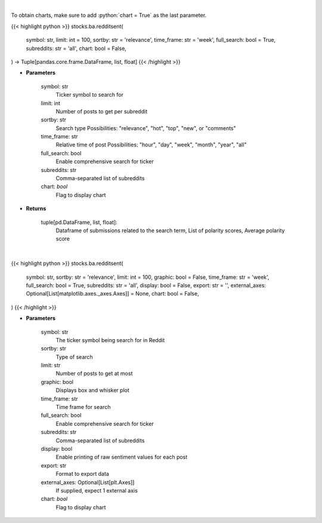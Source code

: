 .. role:: python(code)
    :language: python
    :class: highlight

|

To obtain charts, make sure to add :python:`chart = True` as the last parameter.

.. raw:: html

    <h3>
    > Getting data
    </h3>

{{< highlight python >}}
stocks.ba.redditsent(
    symbol: str,
    limit: int = 100,
    sortby: str = 'relevance',
    time_frame: str = 'week',
    full_search: bool = True,
    subreddits: str = 'all',
    chart: bool = False,
) -> Tuple[pandas.core.frame.DataFrame, list, float]
{{< /highlight >}}

.. raw:: html

    <p>
    Finds posts related to a specific search term in Reddit
    </p>

* **Parameters**

    symbol: str
        Ticker symbol to search for
    limit: int
        Number of posts to get per subreddit
    sortby: str
        Search type
        Possibilities: "relevance", "hot", "top", "new", or "comments"
    time_frame: str
        Relative time of post
        Possibilities: "hour", "day", "week", "month", "year", "all"
    full_search: bool
        Enable comprehensive search for ticker
    subreddits: str
        Comma-separated list of subreddits
    chart: *bool*
       Flag to display chart


* **Returns**

    tuple[pd.DataFrame, list, float]:
        Dataframe of submissions related to the search term,
        List of polarity scores,
        Average polarity score

|

.. raw:: html

    <h3>
    > Getting charts
    </h3>

{{< highlight python >}}
stocks.ba.redditsent(
    symbol: str,
    sortby: str = 'relevance',
    limit: int = 100,
    graphic: bool = False,
    time_frame: str = 'week',
    full_search: bool = True,
    subreddits: str = 'all',
    display: bool = False,
    export: str = '',
    external_axes: Optional[List[matplotlib.axes._axes.Axes]] = None,
    chart: bool = False,
)
{{< /highlight >}}

.. raw:: html

    <p>
    Determine Reddit sentiment about a search term
    </p>

* **Parameters**

    symbol: str
        The ticker symbol being search for in Reddit
    sortby: str
        Type of search
    limit: str
        Number of posts to get at most
    graphic: bool
        Displays box and whisker plot
    time_frame: str
        Time frame for search
    full_search: bool
        Enable comprehensive search for ticker
    subreddits: str
        Comma-separated list of subreddits
    display: bool
        Enable printing of raw sentiment values for each post
    export: str
        Format to export data
    external_axes: Optional[List[plt.Axes]]
        If supplied, expect 1 external axis
    chart: *bool*
       Flag to display chart

